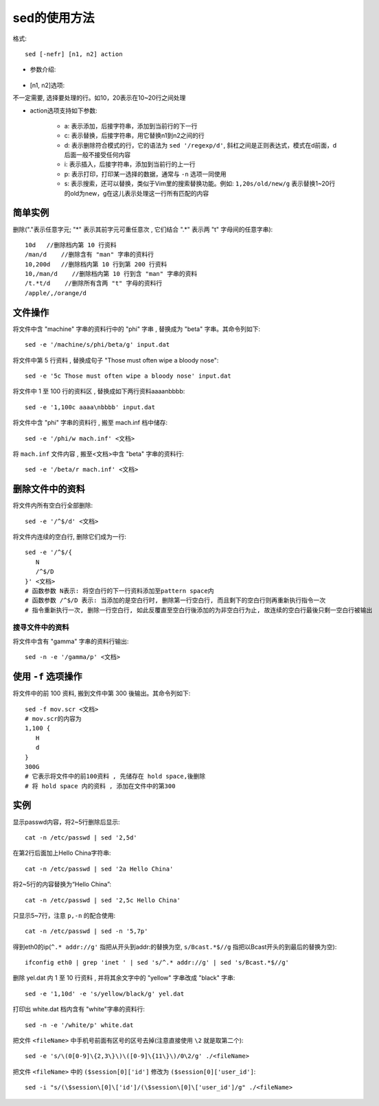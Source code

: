 .. _sed:

sed的使用方法
========================

格式::

    sed [-nefr] [n1, n2] action

* 参数介绍:

    .. option:: -n, --quiet, --silent

       安静模式，只有经过Sed处理过的行才显示出来，其他不显示

    .. option:: -e script, --expression=script

       表示直接在命令行上进行Sed操作，默认选项，不用写

    .. option:: -f script-file, --file=script-file

       将Sed操作写在一个文件里,用的时候-f filename就可以按照内容进行Sed操作了

    .. option:: -i[SUFFIX], --in-place[=SUFFIX]

       直接在文件中编辑(和 ``-f`` 参数不同点在于, 它直接在文件中替换) (makes backup if extension supplied)

    .. option:: -r, --regexp-extended

       表示Sed支持扩展正则表达式


* [n1, n2]选项:

不一定需要, 选择要处理的行。如10，20表示在10~20行之间处理

* action选项支持如下参数:

    * a: 表示添加，后接字符串，添加到当前行的下一行
    * c: 表示替换，后接字符串，用它替换n1到n2之间的行
    * d: 表示删除符合模式的行，它的语法为 ``sed '/regexp/d'``, 斜杠之间是正则表达式，模式在d前面，d后面一般不接受任何内容
    * i: 表示插入，后接字符串，添加到当前行的上一行
    * p: 表示打印，打印某一选择的数据，通常与 ``-n`` 选项一同使用
    * s: 表示搜索，还可以替换，类似于Vim里的搜索替换功能。例如: ``1,20s/old/new/g`` 表示替换1~20行的old为new，g在这儿表示处理这一行所有匹配的内容

简单实例
''''''''''''''''

删除("."表示任意字元; "*" 表示其前字元可重任意次 , 它们结合 ".*" 表示两 "t" 字母间的任意字串)::

    10d   //删除档内第 10 行资料
    /man/d    //删除含有 "man" 字串的资料行
    10,200d   //删除档内第 10 行到第 200 行资料
    10,/man/d    //删除档内第 10 行到含 "man" 字串的资料
    /t.*t/d    //删除所有含两 "t" 字母的资料行
    /apple/,/orange/d

文件操作
''''''''''''

将文件中含 "machine" 字串的资料行中的 "phi" 字串 , 替换成为 "beta" 字串。其命令列如下::

    sed -e '/machine/s/phi/beta/g' input.dat

将文件中第 5 行资料 , 替换成句子 "Those must often wipe a bloody nose"::

    sed -e '5c Those must often wipe a bloody nose' input.dat

将文件中 1 至 100 行的资料区 , 替换成如下两行资料aaaa\nbbbb::

    sed -e '1,100c aaaa\nbbbb' input.dat

将文件中含 "phi" 字串的资料行 , 搬至 mach.inf 档中储存::

    sed -e '/phi/w mach.inf' <文档>

将 ``mach.inf`` 文件内容 , 搬至<文档>中含 "beta" 字串的资料行::

    sed -e '/beta/r mach.inf' <文档>



删除文件中的资料
''''''''''''''''''''

将文件内所有空白行全部删除::

    sed -e '/^$/d' <文档>

将文件内连续的空白行, 删除它们成为一行::

     sed -e '/^$/{ 
        N 
        /^$/D  
     }' <文档>
     # 函数参数 N表示: 将空白行的下一行资料添加至pattern space内
     # 函数参数 /^$/D 表示: 当添加的是空白行时, 删除第一行空白行, 而且剩下的空白行则再重新执行指令一次
     # 指令重新执行一次, 删除一行空白行, 如此反覆直至空白行後添加的为非空白行为止, 故连续的空白行最後只剩一空白行被输出

搜寻文件中的资料
--------------------

将文件中含有 "gamma" 字串的资料行输出::

    sed -n -e '/gamma/p' <文档>




使用 ``-f`` 选项操作
''''''''''''''''''''''''''

将文件中的前 100 资料, 搬到文件中第 300 後输出。其命令列如下::

    sed -f mov.scr <文档>
    # mov.scr的内容为
    1,100 {
       H 
       d 
    }
    300G
    # 它表示将文件中的前100资料 , 先储存在 hold space,後删除
    # 将 hold space 内的资料 , 添加在文件中的第300




实例
'''''''''

显示passwd内容，将2~5行删除后显示::

    cat -n /etc/passwd | sed '2,5d'

在第2行后面加上Hello China字符串::

    cat -n /etc/passwd | sed '2a Hello China'

将2~5行的内容替换为“Hello China”::

    cat -n /etc/passwd | sed '2,5c Hello China'

只显示5~7行，注意 ``p,-n`` 的配合使用::

    cat -n /etc/passwd | sed -n '5,7p'

得到eth0的ip(``^.* addr://g'`` 指把从开头到addr:的替换为空, ``s/Bcast.*$//g`` 指把以Bcast开头的到最后的替换为空)::

    ifconfig eth0 | grep 'inet ' | sed 's/^.* addr://g' | sed 's/Bcast.*$//g'

删除 yel.dat 内 1 至 10 行资料 , 并将其余文字中的 "yellow" 字串改成 "black" 字串::

    sed -e '1,10d' -e 's/yellow/black/g' yel.dat

打印出 white.dat 档内含有 "white"字串的资料行::

    sed -n -e '/white/p' white.dat

把文件 ``<fileName>`` 中手机号前面有区号的区号去掉(注意直接使用 ``\2`` 就是取第二个)::

    sed -e 's/\(0[0-9]\{2,3\}\)\([0-9]\{11\}\)/0\2/g' ./<fileName>

把文件 ``<fileName>`` 中的 ``($session[0]['id']`` 修改为 ``($session[0]['user_id']``::

    sed -i "s/(\$session\[0]\['id']/(\$session\[0]\['user_id']/g" ./<fileName>



